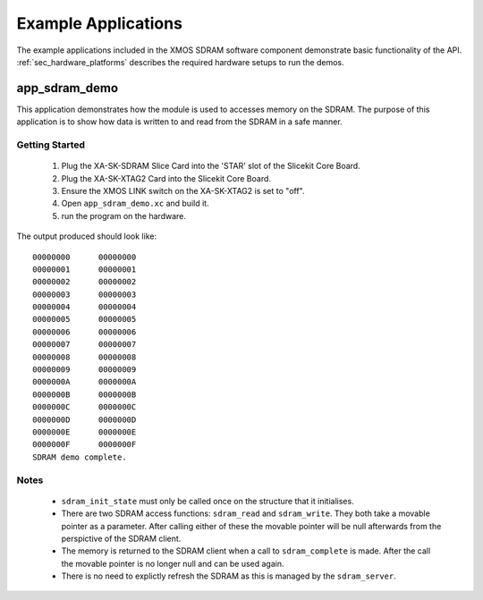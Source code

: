 Example Applications
====================

The example applications included in the XMOS SDRAM software component demonstrate basic functionality of the API. 
:ref:`sec_hardware_platforms` describes the required hardware setups to run the demos.

app_sdram_demo
--------------

This application demonstrates how the module is used to accesses memory on the SDRAM. The purpose of this application is to show how data is written to and read from the SDRAM in a safe manner.

Getting Started
+++++++++++++++

   #. Plug the XA-SK-SDRAM Slice Card into the 'STAR' slot of the Slicekit Core Board.
   #. Plug the XA-SK-XTAG2 Card into the Slicekit Core Board.
   #. Ensure the XMOS LINK switch on the XA-SK-XTAG2 is set to "off".
   #. Open ``app_sdram_demo.xc`` and build it.
   #. run the program on the hardware.

The output produced should look like::

  00000000	00000000
  00000001	00000001
  00000002	00000002
  00000003	00000003
  00000004	00000004
  00000005	00000005
  00000006	00000006
  00000007	00000007
  00000008	00000008
  00000009	00000009
  0000000A	0000000A
  0000000B	0000000B
  0000000C	0000000C
  0000000D	0000000D
  0000000E	0000000E
  0000000F	0000000F
  SDRAM demo complete.

Notes
+++++
 - ``sdram_init_state`` must only be called once on the structure that it initialises.
 - There are two SDRAM access functions: ``sdram_read`` and ``sdram_write``. They both take a movable pointer as a parameter. After calling either of these the movable pointer will be null afterwards from the perspictive of the SDRAM client. 
 - The memory is returned to the SDRAM client when a call to ``sdram_complete`` is made. After the call the movable pointer is no longer null and can be used again. 
 - There is no need to explictly refresh the SDRAM as this is managed by the ``sdram_server``.


